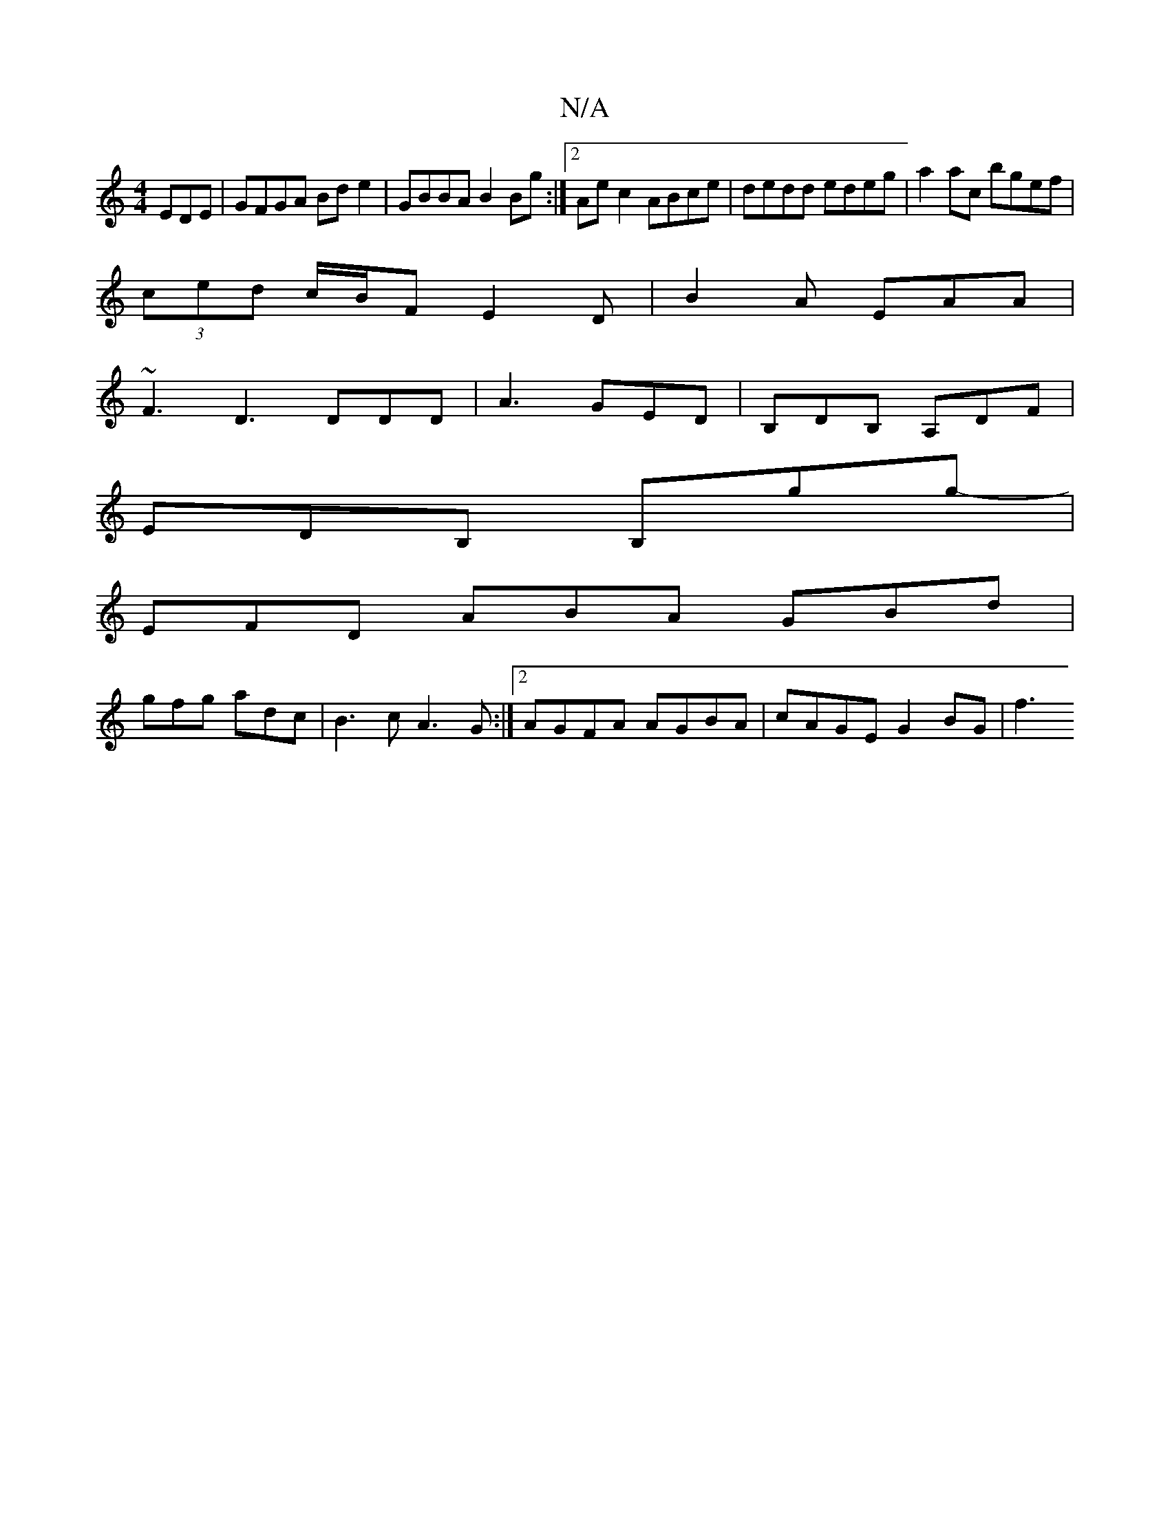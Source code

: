 X:1
T:N/A
M:4/4
R:N/A
K:Cmajor
EDE | GFGA Bde2 | GBBA B2 Bg :|2 Ae c2 ABce | dedd edeg | a2ac bgef |
(3ced c/B/F E2D | B2A EAA |
~F3 D3 DDD|A3 GED|B,DB, A,DF|
EDB, B,gg-|
EFD ABA GBd|
gfg adc | B3c A3 G:|2 AGFA AGBA|cAGE G2 BG | f3